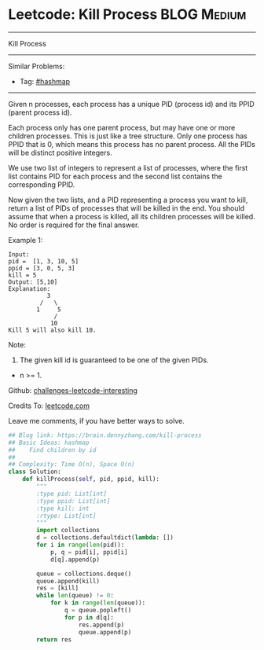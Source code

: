* Leetcode: Kill Process                                         :BLOG:Medium:
#+STARTUP: showeverything
#+OPTIONS: toc:nil \n:t ^:nil creator:nil d:nil
:PROPERTIES:
:type:     hashmap, queue, inspiring
:END:
---------------------------------------------------------------------
Kill Process
---------------------------------------------------------------------
Similar Problems:
- Tag: [[https://brain.dennyzhang.com/tag/hashmap][#hashmap]]
---------------------------------------------------------------------

Given n processes, each process has a unique PID (process id) and its PPID (parent process id).

Each process only has one parent process, but may have one or more children processes. This is just like a tree structure. Only one process has PPID that is 0, which means this process has no parent process. All the PIDs will be distinct positive integers.

We use two list of integers to represent a list of processes, where the first list contains PID for each process and the second list contains the corresponding PPID.

Now given the two lists, and a PID representing a process you want to kill, return a list of PIDs of processes that will be killed in the end. You should assume that when a process is killed, all its children processes will be killed. No order is required for the final answer.

Example 1:
#+BEGIN_EXAMPLE
Input: 
pid =  [1, 3, 10, 5]
ppid = [3, 0, 5, 3]
kill = 5
Output: [5,10]
Explanation: 
           3
         /   \
        1     5
             /
            10
Kill 5 will also kill 10.
#+END_EXAMPLE

Note:

1. The given kill id is guaranteed to be one of the given PIDs.
- n >= 1.

Github: [[url-external:https://github.com/DennyZhang/challenges-leetcode-interesting/tree/master/kill-process][challenges-leetcode-interesting]]

Credits To: [[url-external:https://leetcode.com/problems/kill-process/description/][leetcode.com]]

Leave me comments, if you have better ways to solve.

#+BEGIN_SRC python
## Blog link: https://brain.dennyzhang.com/kill-process
## Basic Ideas: hashmap
##    Find children by id
##
## Complexity: Time O(n), Space O(n)
class Solution:
    def killProcess(self, pid, ppid, kill):
        """
        :type pid: List[int]
        :type ppid: List[int]
        :type kill: int
        :rtype: List[int]
        """
        import collections
        d = collections.defaultdict(lambda: [])
        for i in range(len(pid)):
            p, q = pid[i], ppid[i]
            d[q].append(p)

        queue = collections.deque()
        queue.append(kill)
        res = [kill]
        while len(queue) != 0:
            for k in range(len(queue)):
                q = queue.popleft()
                for p in d[q]:
                    res.append(p)
                    queue.append(p)
        return res
#+END_SRC
